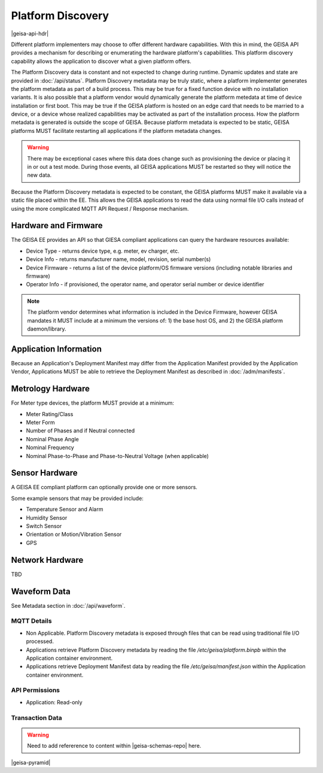 Platform Discovery
---------------------

|geisa-api-hdr|

Different platform implementers may choose to offer different hardware
capabilities.  With this in mind, the GEISA API provides a mechanism
for describing or enumerating the hardware platform's capabilities.  This
platform discovery capability allows the application to discover what a given
platform offers.

The Platform Discovery data is constant and not expected to change during
runtime.  Dynamic updates and state are provided in :doc:`/api/status`.
Platform Discovery metadata may be truly static, where a platform implementer
generates the platform metadata as part of a build process.  This may be true for
a fixed function device with no installation variants.  It is also possible
that a platform vendor would dynamically generate the platform metedata at time
of device installation or first boot.  This may be true if the GEISA platform
is hosted on an edge card that needs to be married to a device, or a device
whose realized capabilities may be activated as part of the installation
process.  How the platform metadata is generated is outside the scope of GEISA.
Because platform metadata is expected to be static, GEISA platforms MUST
facilitate restarting all applications if the platform metadata changes.

.. warning::

  There may be exceptional cases where this data does change such as provisioning
  the device or placing it in or out a test mode.  During those events, all GEISA
  applications MUST be restarted so they will notice the new data.

Because the Platform Discovery metadata is expected to be constant, the GEISA
platforms MUST make it available via a static file placed within the EE.  This
allows the GEISA applications to read the data using normal file I/O calls
instead of using the more complicated MQTT API Request / Response mechanism.  


Hardware and Firmware
^^^^^^^^^^^^^^^^^^^^^

The GEISA EE provides an API so that GIESA compliant applications
can query the hardware resources available:

- Device Type - returns device type, e.g. meter, ev charger, etc.
- Device Info - returns manufacturer name, model, revision, serial number(s)
- Device Firmware - returns a list of the device platform/OS firmware versions (including notable libraries and firmware)
- Operator Info - if provisioned, the operator name, and operator serial number or device identifier


.. note::

  The platform vendor determines what information is included in the Device Firmware, however GEISA mandates it MUST include at a minimum the versions of: 1) the base host OS, and 2) the GEISA platform daemon/library.


Application Information
^^^^^^^^^^^^^^^^^^^^^^^

Because an Application's Deployment Manifest may differ from the Application Manifest provided by the Application Vendor, Applications MUST be able to retrieve the Deployment Manifest as described in :doc:`/adm/manifests`.


Metrology Hardware
^^^^^^^^^^^^^^^^^^

For Meter type devices, the platform MUST provide at a minimum:

- Meter Rating/Class
- Meter Form
- Number of Phases and if Neutral connected
- Nominal Phase Angle
- Nominal Frequency
- Nominal Phase-to-Phase and Phase-to-Neutral Voltage (when applicable)


Sensor Hardware
^^^^^^^^^^^^^^^

A GEISA EE compliant platform can optionally provide one or more sensors.

Some example sensors that may be provided include:

- Temperature Sensor and Alarm
- Humidity Sensor
- Switch Sensor
- Orientation or Motion/Vibration Sensor
- GPS


Network Hardware
^^^^^^^^^^^^^^^^

TBD


Waveform Data
^^^^^^^^^^^^^

See Metadata section in :doc:`/api/waveform`.


MQTT Details
=============

- Non Applicable.  Platform Discovery metadata is exposed through files that
  can be read using traditional file I/O processed. 
- Applications retrieve Platform Discovery metadata by reading the file `/etc/geisa/platform.binpb` within the Application container environment.
- Applications retrieve Deployment Manifest data by reading the file `/etc/geisa/manifest.json` within the Application container environment.

API Permissions
================
- Application: Read-only


Transaction Data
=================

.. warning::

  Need to add refererence to content within |geisa-schemas-repo| here.

|geisa-pyramid|
